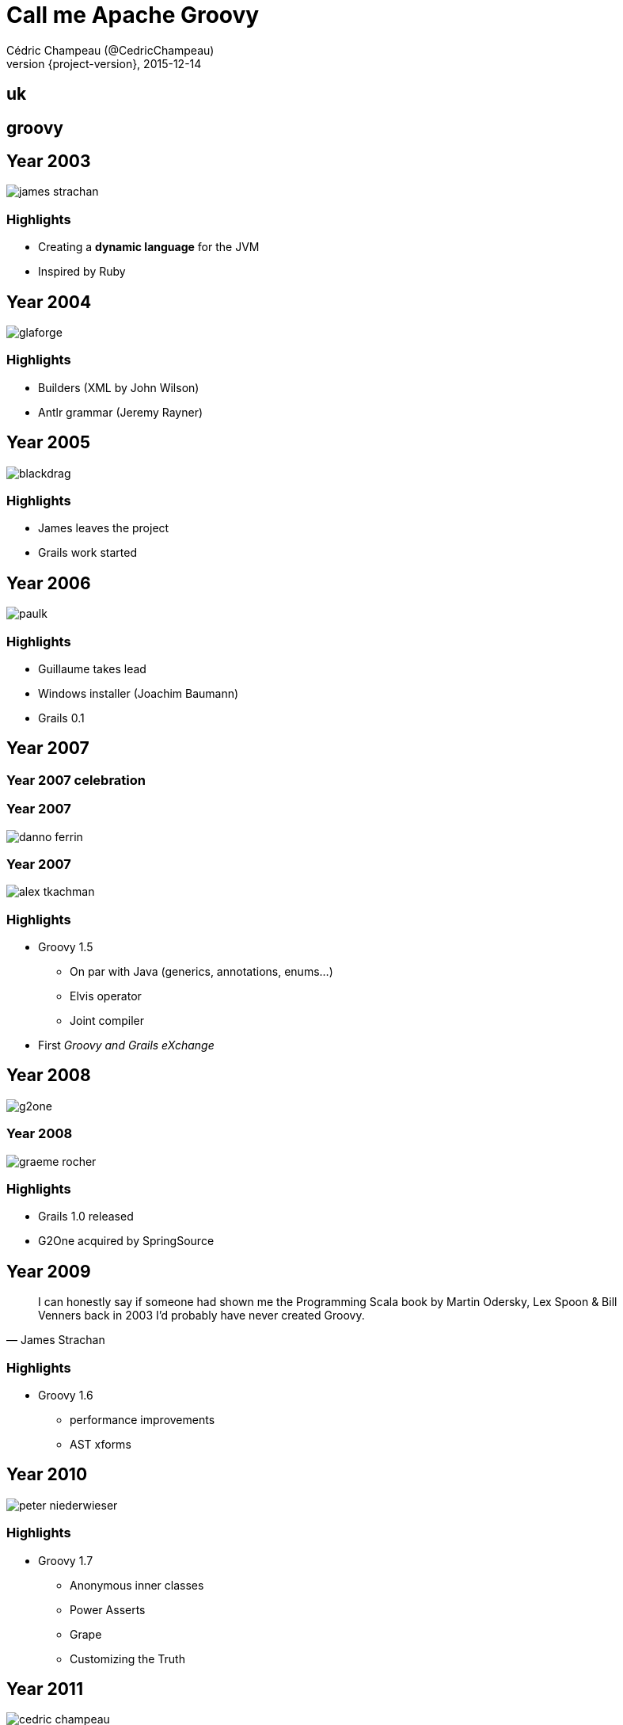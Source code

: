 = Call me Apache Groovy
Cédric Champeau (@CedricChampeau)
2015-12-14
:revnumber: {project-version}
:example-caption!:
ifndef::imagesdir[:imagesdir: images]
:navigation:
:menu:
:goto:
:status:

== uk
// UK Flag: intro

== groovy
// Apache Groovy background

== Year 2003

image::people/james-strachan.png[]

=== Highlights

* Creating a *dynamic language* for the JVM
* Inspired by Ruby

== Year 2004

image::people/glaforge.jpg[]

=== Highlights

* Builders (XML by John Wilson)
* Antlr grammar (Jeremy Rayner)

== Year 2005

image::people/blackdrag.jpg[]

=== Highlights

* James leaves the project
* Grails work started

== Year 2006

image::people/paulk.jpg[]

=== Highlights

* Guillaume takes lead
* Windows installer (Joachim Baumann)
* Grails 0.1

== Year 2007

=== Year 2007 celebration

=== Year 2007

image::people/danno-ferrin.jpg[]

=== Year 2007

image::people/alex-tkachman.jpg[]

=== Highlights

* Groovy 1.5
** On par with Java (generics, annotations, enums...)
** Elvis operator
** Joint compiler
* First _Groovy and Grails eXchange_

== Year 2008

image::people/g2one.png[]

=== Year 2008

image::people/graeme-rocher.jpg[]

=== Highlights

* Grails 1.0 released
* G2One acquired by SpringSource

== Year 2009

[quote, James Strachan]
I can honestly say if someone had shown me the Programming Scala book by Martin Odersky, Lex Spoon & Bill Venners back in 2003 I'd probably have never created Groovy.

=== Highlights

* Groovy 1.6
** performance improvements
** AST xforms

== Year 2010
// DSLs
image::people/peter-niederwieser.jpg[]

=== Highlights

* Groovy 1.7
** Anonymous inner classes
** Power Asserts
** Grape
** Customizing the Truth

== Year 2011

image::people/cedric-champeau.jpg[]

=== Highlights

* Groovy 1.8
** Performance
** Command chain expressions
** Closures as annotations values (GContracts, ...)
* Grails 2.0

== Year 2012

image::people/pascal.jpg[]

=== Highlights

* Groovy 2.0
** `@CompileStatic`
** modularization
** alternate runtime
* Gradle 1.0

== Year 2013
// Docs

52 unique contributors!

=== Highlights

* Groovy 2.1
** Full invokedynamic support
** type checking extensions
** `@DelegatesTo`
** meta-annotations
* Groovy 2.2
** implicit closure coercion
** improved AST xforms (`@Memoized`, ...)
* GPars 1.0

== Year 2014

image::people/grooid.png[]

66 unique contributors!

=== Highlights

* Groovy 2.3
** Runs on JDK 8
** Traits
** Markup Template Engine
* Gradle 2.0

== Year 2015

image::people/asf_logo.jpg[]

=== Highlights

* Pivotal stops sponsoring
* Groovy 2.4
** Android support
** Smaller bytecode
* Grails 3.0
* OCI takes over Grails
* Gradleware becomes Gradle, Inc

=== PMC

* Guillaume Laforge (PMC Chair)
* Cédric Champeau
* Paul King
* Guillaume Laforge
* Pascal Schumacher
* Jochen Theodorou
* Andrew Bayer
* Jim Jagielski
* Roman Shaposhnik
* Konstantin Boudnik

=== Committers

* Andrés Almiray
* Dierk König
* Russel Winder
* Keegan Witt
* Shil Sinha
* Graeme Rocher

== Community over code

== GR8Conf

== Greach

== Groovy guys

=== GPars

image::people/russel-winder.jpg[]

=== GPars

image::people/dierk-koenig.jpg[]

=== GPars

image::people/vaclav.jpg[]

=== Griffon

image::people/andres-almiray.jpg[]

=== Gradle

image::people/hans-dockter.jpg[]

=== Gradle

image::people/adam-murdoch.jpg[]

== Year 2016

=== Highlights

* Groovy 2.5
** Macros
* Groovy 3.0 development
** Jigsaw?
** Binary compatibility?
** Require JDK8+?

== Cheers

image::people/cheers.jpg[]

== Thanks to all our contributors!

++++
<div id="contributors"></div>
<script language="javascript">
var contributors = new Array("Paul King", "Cédric Champeau", "Jochen Theodorou", "James Strachan", "Guillaume Laforge", "Jason Dillon", "Roshan Dawrani", "Danno Ferrin", "Alex Tkachman", "John Wilson", "Thibault Kruse", "Jeremy Rayner", "Russel Winder", "Hamlet D'arcy", "Dierk Koenig", "Pilho Kim", "Sam Pullara", "Peter Niederwieser", "Jim White", "Pascal Schumacher", "Andres Almiray", "Boc Mcwhirter", "Graeme Rocher", "Andre Steingress", "Andrey Bloschetsov", "Christian Stein", "Martin C. Martin", "Marc Guillemot", "Tim Yates", "John Wagenleitner", "René Scheibe", "Chris Poirier", "Joachim Baumann", "Alexandru Popescu", "Martin Kempf", "Yu Kobayashi", "Bing Ran", "Keegan Witt", "Alan Green", "Thom Nichols", "Sergey Egorov", "Guillaume Alleon", "Steve Goetze", "Jeff Brown", "Peter Ledbrook", "Shil Sinha", "Paolo Di Tommaso", "James Northrop", "Aseem Bansal", "John Stump", "Kenneth Endfinger", "Tomek Janiszewski", "Michael Schuenck", "Bertrand Delacretaz", "Christoph Frick", "Zohar Melamed", "John Rose", "Andrew Eisenberg", "Martin Hauner", "Jacopo Cappellato", "Matias Bjarland", "Tobia Conforto", "Craig Andrews", "Hein Meling", "Sargis Harutyunyan", "Frank Pavageau", "Scott Stirling", "Adrian Nistor", "Baruch Sadogursky", "Franck Rasolo", "Lari Hotari", "Jeff Scott Brown", "Masato Nagai", "Yasuharu Nakano", "Damage Control", "Vladimir Vivien", "Andrew Taylor", "Larry Jacobson", "Andrew Hamilton", "Edinson E. Padrón Urdaneta", "Maksym Stavytskyi", "Marc Paquette", "Michal Kordas", "Christiaan Ten Klooster", "Rich Freedman", "Stephane Maldini", "Luke Daley", "Jochen Eddelbüttel", "Luke Kirby", "Richard Hightower", "Bloshchetsov Andrey Evgenyevich", "Johannes Link", "Jason Winnebeck", "Jochen Kemnade", "Sean Gilligan", "Kasper Nielsen", "Yuri Schimke", "Bobby Warner", "Tiago Fernandez", "Vladimir Orany", "Rafael Luque", "Dan Allen", "Jan Sykora", "Martin Stockhammer", "Uehara Junji", "Vihang D", "Dominik Fay", "Edinson Padrón Urdaneta", "Jake Gage", "John Hurst", "Kamil Szymanski", "Larry Battle", "Nick Grealy", "Sergei Egorov", "Aslak Hellesoy", "James Williams", "Colin Harrington", "Dirk Weber", "Johnny Wey", "Kenneth Kousen", "Mathieu Bruyen", "Paul Bakker", "Paulo Poiati", "Sean Flanigan", "Suk-hyun Cho", "Alan Thompson", "Alessio Stalla", "Eric Dahl", "Ingo Hoffmann", "Jacob Aae Mikkelsen", "John Engelman", "Jon Schneider", "Karel Piwko", "Kohsuke Kawaguchi", "Michal Mally", "Miro Bezjak", "Olivier Croquette", "Rob Upcraft", "Stefan Armbruster", "Yasuharu Nakano", "Andy Hamilton", "Carsten Lenz", "Chris Earle", "David Avenante", "David Nahodil", "David Tiselius", "Dimitar Dimitrov", "Grant Mcconnaughey", "Jeff Sheets", "Jess Sightler", "Logan Gorence", "Manuel Prinz", "Marcin Grzejszczak", "Marcin Zajaczkowski", "Nathan Mische", "Peter Swire", "Sagar Sane", "Stephen Mallette", "Tobias Schulte", "Wil Selwood", "Alex Spurling", "Anders D. Johnson", "Andrew Reitz", "Andy Wilkinson", "Bruno Casali", "Danny Hyun", "David Pursehouse", "Dmitry Andreychuk", "Dominik Przybysz", "Emmanuel Bourg", "Fabio De Matos", "Felipe Mamud", "Jakub Wilk", "Jason Plurad", "Jonatas Emidio", "Keith Suderman", "Marc Bogaerts", "Marcin Erdmann", "Mario Garcia", "Matt Whipple", "Oliver Gondža", "Pap Lőrinc", "Patrice Clement", "Radovan Synek", "Rahul Somasunderam", "Rohan Ranade", "Søren Berg Glasius", "Xavier Detant", "Anand Raman", "Rohit Kumar");

function shuffle(array) {
  var currentIndex = array.length, temporaryValue, randomIndex ;

  // While there remain elements to shuffle...
  while (0 !== currentIndex) {

    // Pick a remaining element...
    randomIndex = Math.floor(Math.random() * currentIndex);
    currentIndex -= 1;

    // And swap it with the current element.
    temporaryValue = array[currentIndex];
    array[currentIndex] = array[randomIndex];
    array[randomIndex] = temporaryValue;
  }

  return array;
}

shuffle(contributors);
var timer;

    function textFade(index){
       var text = contributors[index];
       $("#contributors").html(text).fadeIn(500);
        timer = setTimeout(function() {
	    $("#contributors").fadeOut(200, function () { textFade((index+1)%contributors.length); });
             },1000);
    }

    $(document).ready(function() {
        textFade(0);
    });
</script>
++++

== Credits

image::GradleLogoLarge.png[]

